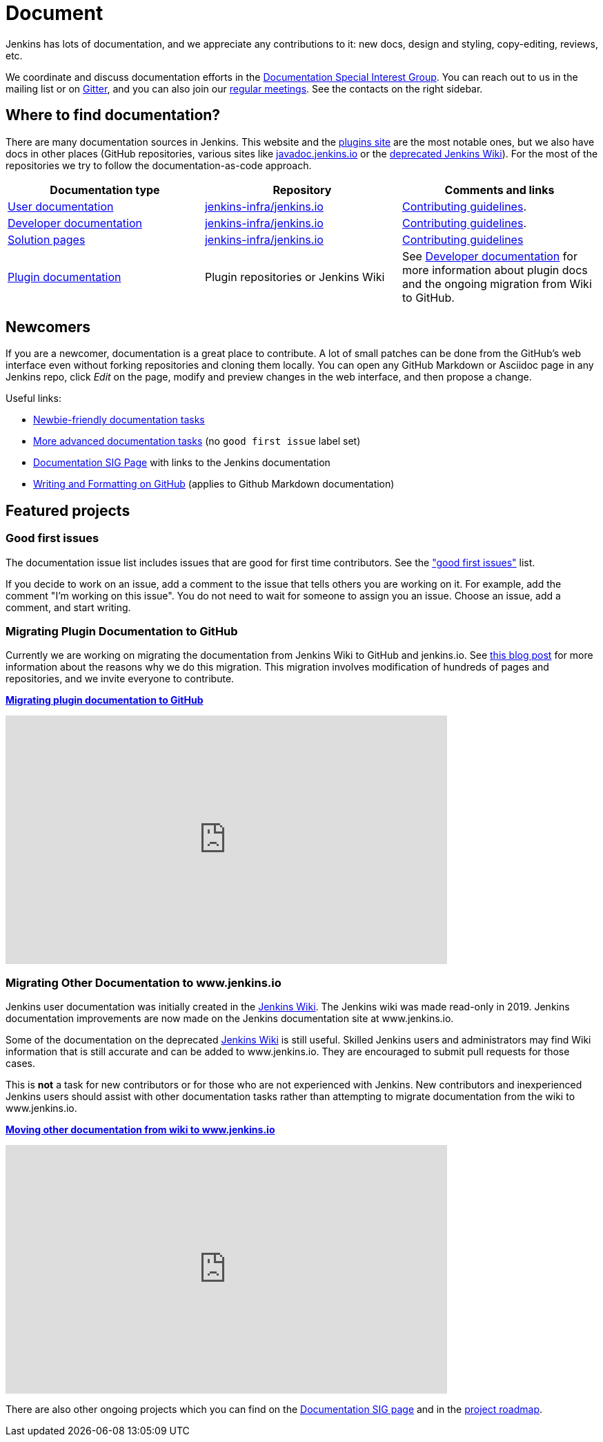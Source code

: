 = Document

Jenkins has lots of documentation, and we appreciate any contributions to it:
new docs, design and styling, copy-editing, reviews, etc.

We coordinate and discuss documentation efforts in the xref:sigs:docs:index.adoc[Documentation Special Interest Group].
You can reach out to us in the mailing list or on link:https://app.gitter.im/#/room/#jenkins/docs:matrix.org[Gitter], and you can also join our xref:sigs:docs:index.adoc#meetings[regular meetings].
See the contacts on the right sidebar.

== Where to find documentation?

There are many documentation sources in Jenkins.
This website and the link:https://plugins.jenkins.io/[plugins site] are the most notable ones,
but we also have docs in other places (GitHub repositories, various sites like link:https://github.com/jenkins-infra/javadoc[javadoc.jenkins.io] or the link:https://wiki.jenkins.io/[deprecated Jenkins Wiki]).
For the most of the repositories we try to follow the documentation-as-code approach.

[%header]
|===
| Documentation type | Repository | Comments and links

| xref:user-docs:ROOT:index.adoc[User documentation]
| link:https://github.com/jenkins-infra/jenkins.io/tree/master/content/doc[jenkins-infra/jenkins.io]
| link:https://github.com/jenkins-infra/jenkins.io/blob/master/CONTRIBUTING.adoc[Contributing guidelines].

| xref:dev-docs:ROOT:index.adoc[Developer documentation]
| link:https://github.com/jenkins-infra/jenkins.io/tree/master/content/doc/developer[jenkins-infra/jenkins.io]
| link:https://github.com/jenkins-infra/jenkins.io/blob/master/CONTRIBUTING.adoc[Contributing guidelines].

| xref:solutions:ROOT:index.adoc[Solution pages]
| link:https://github.com/jenkins-infra/jenkins.io/tree/master/content/solutions[jenkins-infra/jenkins.io]
| link:https://github.com/jenkins-infra/jenkins.io/blob/master/CONTRIBUTING.adoc#adding-a-solution-page[Contributing guidelines]

| link:https://plugins.jenkins.io/[Plugin documentation]
| Plugin repositories or Jenkins Wiki
| See xref:dev-docs:publishing:documentation.adoc[Developer documentation] for more information about plugin docs and the ongoing migration from Wiki to GitHub.

|===

== Newcomers

If you are a newcomer, documentation is a great place to contribute.
A lot of small patches can be done from the GitHub's web interface even without forking repositories and cloning them locally.
You can open any GitHub Markdown or Asciidoc page in any Jenkins repo, click _Edit_ on the page, modify and preview changes in the web interface, and then propose a change.

Useful links:

* link:https://github.com/jenkins-infra/jenkins.io/issues?q=is%3Aopen+is%3Aissue+label%3A%22good+first+issue%22[Newbie-friendly documentation tasks]
* link:https://github.com/jenkins-infra/jenkins.io/issues?q=is%3Aopen+is%3Aissue[More advanced documentation tasks] (no `good first issue` label set)
* xref:sigs:docs:index.adoc[Documentation SIG Page] with links to the Jenkins documentation
* link:https://help.github.com/en/github/writing-on-github/about-writing-and-formatting-on-github[Writing and Formatting on GitHub] (applies to Github Markdown documentation)

== Featured projects

=== Good first issues

The documentation issue list includes issues that are good for first time contributors.
See the link:https://github.com/jenkins-infra/jenkins.io/issues?q=is%3Aopen+is%3Aissue+label%3A%22good+first+issue%22["good first issues"] list.

If you decide to work on an issue, add a comment to the issue that tells others you are working on it.
For example, add the comment "I'm working on this issue".
You do not need to wait for someone to assign you an issue.
Choose an issue, add a comment, and start writing.

=== Migrating Plugin Documentation to GitHub

Currently we are working on migrating the documentation from Jenkins Wiki to GitHub and jenkins.io.
See link:/blog/2019/10/21/plugin-docs-on-github/[this blog post] for more information about the reasons why we do this migration.
This migration involves modification of hundreds of pages and repositories, and we invite everyone to contribute.

xref:dev-docs:publishing:wiki-page.adoc#migrating-from-wiki-to-github[**Migrating plugin documentation to GitHub**]

video::GseBgDOaa0A[youtube,width=640,height=360,start=317]

=== Migrating Other Documentation to www.jenkins.io

Jenkins user documentation was initially created in the link:https://wiki.jenkins.io[Jenkins Wiki].
The Jenkins wiki was made read-only in 2019.
Jenkins documentation improvements are now made on the Jenkins documentation site at www.jenkins.io.

Some of the documentation on the deprecated link:https://wiki.jenkins.io[Jenkins Wiki] is still useful.
Skilled Jenkins users and administrators may find Wiki information that is still accurate and can be added to www.jenkins.io.
They are encouraged to submit pull requests for those cases.

This is **not** a task for new contributors or for those who are not experienced with Jenkins.
New contributors and inexperienced Jenkins users should assist with other documentation tasks rather than attempting to migrate documentation from the wiki to www.jenkins.io.

link:https://github.com/jenkins-infra/jenkins.io/blob/master/CONTRIBUTING.adoc#moving-documentation-from-jenkins-wiki[**Moving other documentation from wiki to www.jenkins.io**]

video::KB-NPlRvLoY[youtube,width=640,height=360]

There are also other ongoing projects which you can find on the xref:sigs:docs:index.adoc#ongoing-projects[Documentation SIG page] and in the link:/project/roadmap[project roadmap].
